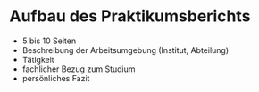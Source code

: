 * Aufbau des Praktikumsberichts

- 5 bis 10 Seiten
- Beschreibung der Arbeitsumgebung (Institut, Abteilung)
- Tätigkeit
- fachlicher Bezug zum Studium
- persönliches Fazit


